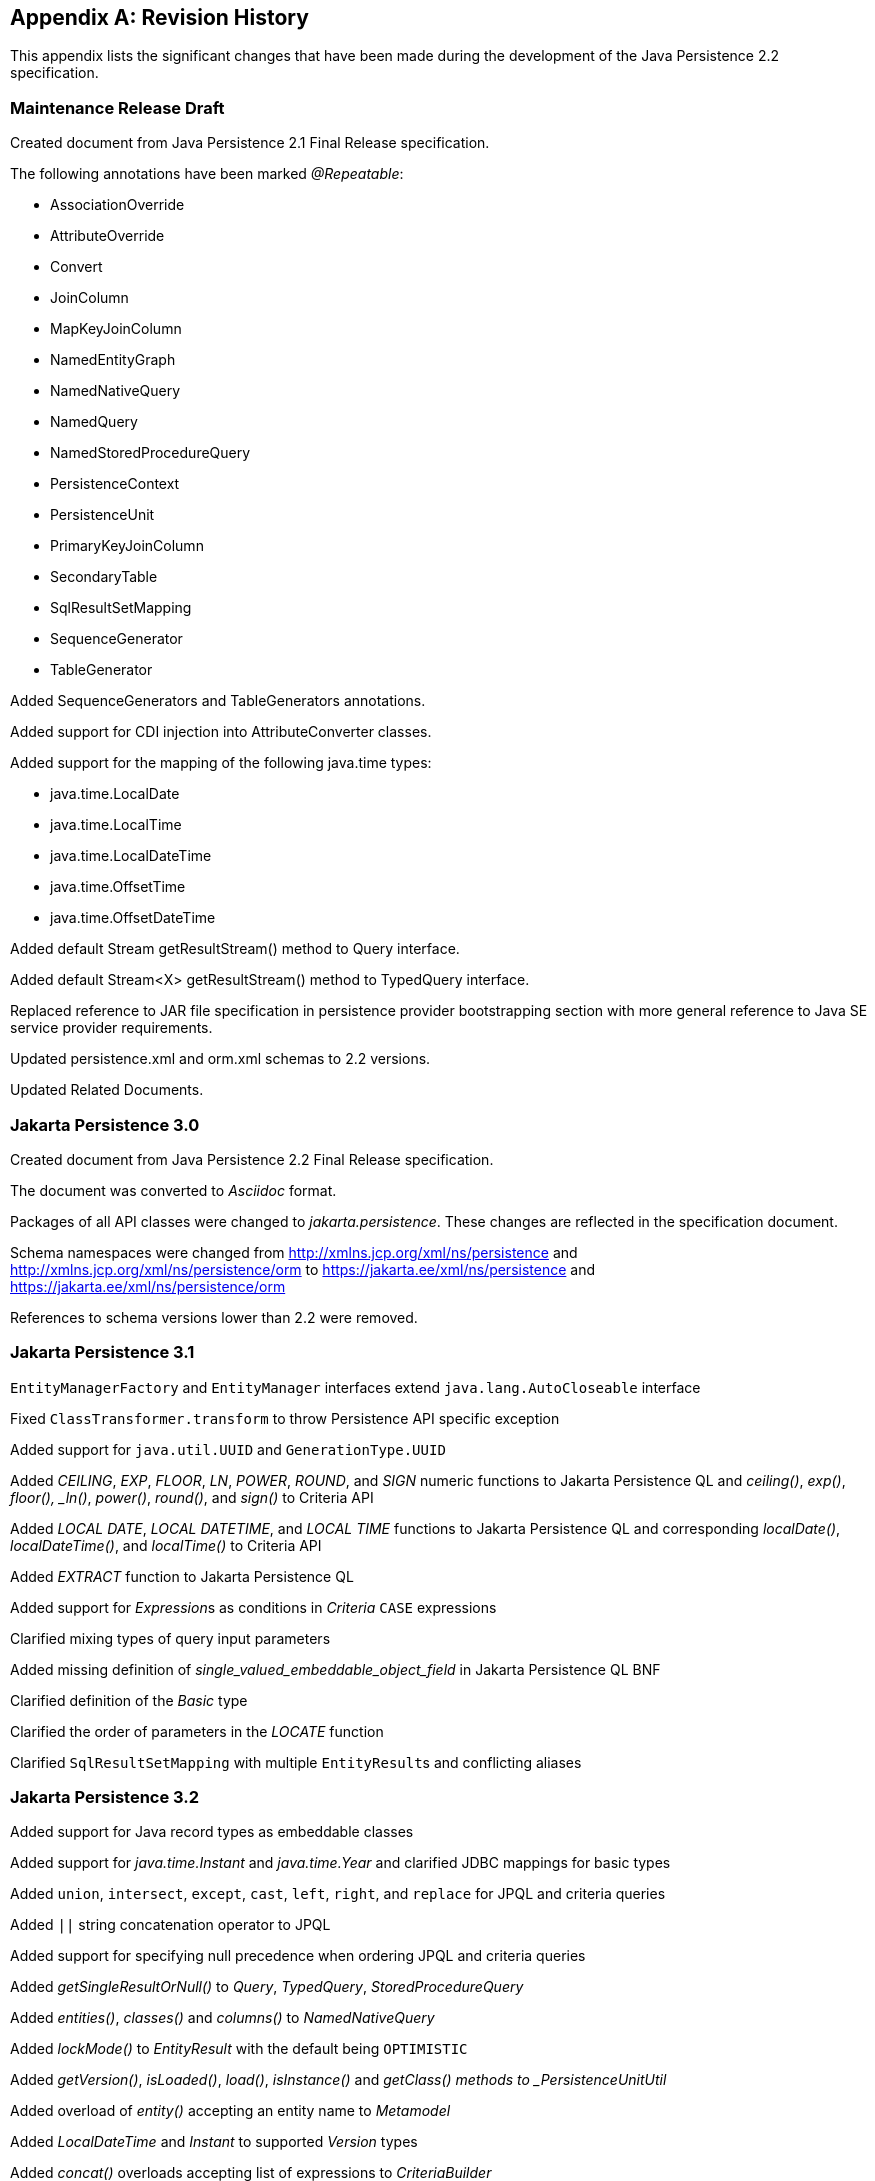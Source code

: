 //
// Copyright (c) 2017, 2023 Contributors to the Eclipse Foundation
//

[appendix]
== Revision History

This appendix lists the significant changes
that have been made during the development of the Java Persistence 2.2
specification.

=== Maintenance Release Draft

Created document from Java Persistence 2.1
Final Release specification.

The following annotations have been marked _@Repeatable_:

* AssociationOverride
* AttributeOverride
* Convert
* JoinColumn
* MapKeyJoinColumn
* NamedEntityGraph
* NamedNativeQuery
* NamedQuery
* NamedStoredProcedureQuery
* PersistenceContext
* PersistenceUnit
* PrimaryKeyJoinColumn
* SecondaryTable
* SqlResultSetMapping
* SequenceGenerator
* TableGenerator

Added SequenceGenerators and TableGenerators annotations.

Added support for CDI injection into
AttributeConverter classes.

Added support for the mapping of the following java.time types:

* java.time.LocalDate
* java.time.LocalTime
* java.time.LocalDateTime
* java.time.OffsetTime
* java.time.OffsetDateTime

Added default Stream getResultStream() method
to Query interface.

Added default Stream<X> getResultStream()
method to TypedQuery interface.

Replaced reference to JAR file specification
in persistence provider bootstrapping section with more general
reference to Java SE service provider requirements.

Updated persistence.xml and orm.xml schemas to 2.2 versions.

Updated Related Documents.

=== Jakarta Persistence 3.0

Created document from Java Persistence 2.2 Final Release specification.

The document was converted to _Asciidoc_ format.

Packages of all API classes were changed to _jakarta.persistence_. These changes are reflected in the specification document.

Schema namespaces were changed from http://xmlns.jcp.org/xml/ns/persistence and http://xmlns.jcp.org/xml/ns/persistence/orm
to https://jakarta.ee/xml/ns/persistence and https://jakarta.ee/xml/ns/persistence/orm

References to schema versions lower than 2.2 were removed.

=== Jakarta Persistence 3.1

`EntityManagerFactory` and `EntityManager` interfaces extend `java.lang.AutoCloseable` interface

Fixed `ClassTransformer.transform` to throw Persistence API specific exception

Added support for `java.util.UUID` and `GenerationType.UUID`

Added _CEILING_, _EXP_, _FLOOR_, _LN_, _POWER_, _ROUND_, and _SIGN_
numeric functions to Jakarta Persistence QL and _ceiling()_, _exp()_,
_floor(), _ln()_, _power()_,  _round()_, and _sign()_ to Criteria API

Added _LOCAL DATE_, _LOCAL DATETIME_, and _LOCAL TIME_ functions to Jakarta Persistence QL and
corresponding _localDate()_, _localDateTime()_, and _localTime()_ to Criteria API

Added _EXTRACT_ function to Jakarta Persistence QL

Added support for __Expression__s as conditions in _Criteria_ `CASE` expressions

Clarified mixing types of query input parameters

Added missing definition of _single_valued_embeddable_object_field_ in Jakarta Persistence QL BNF

Clarified definition of the _Basic_ type

Clarified the order of parameters in the _LOCATE_ function

Clarified `SqlResultSetMapping` with multiple ``EntityResult``s and conflicting aliases

=== Jakarta Persistence 3.2

Added support for Java record types as embeddable classes

Added support for _java.time.Instant_ and _java.time.Year_ and clarified JDBC mappings for basic types

Added `union`, `intersect`, `except`, `cast`, `left`, `right`, and `replace` for JPQL and criteria queries

Added `||` string concatenation operator to JPQL

Added support for specifying null precedence when ordering JPQL and criteria queries

Added _getSingleResultOrNull()_ to _Query_, _TypedQuery_, _StoredProcedureQuery_

Added _entities()_, _classes()_ and _columns()_ to _NamedNativeQuery_

Added _lockMode()_ to _EntityResult_ with the default being `OPTIMISTIC`

Added _getVersion()_, _isLoaded()_, _load()_, _isInstance()_ and _getClass() methods to _PersistenceUnitUtil_

Added overload of _entity()_ accepting an entity name to _Metamodel_

Added _LocalDateTime_ and _Instant_ to supported _Version_ types

Added _concat()_ overloads accepting list of expressions to _CriteriaBuilder_

Added _where()_, _having()_, _and()_, and _or()_ overloads accepting _List<Predicate>_ to _CriteriaQuery_ and _CriteriaBuilder_

Added _equalTo()_ and _notEqualTo()_ to _Expression_

Added _concat()_ overload accepting list of expressions to _CriteriaBuilder_

Added _Graph_ interface as parent of _EntityGraph_ and _Subgraph_ and moved common operations there

Added _addAttributeNode()_, _removeAttributeNode()_, _addTreatedSubgraph()_, _addElementSubgraph()_, _addTreatedElementSubgraph()_,
_addMapKeySubgraph()_, and _addTreatedMapKeySubgraph()_ methods to _Graph_

Added _find()_, _refresh()_, _lock()_ overloads to _EntityManager_ taking newly introduced __FindOption__s, __RefreshOption__s,
and __LockOption__s respectively

Added _setCacheStoreMode()_, and _setCacheRetreiveMode()_ methods to _EntityManager_ and _Query_

Added _runWithConnection()_ and _callWithConnection()_ to _EntityManager_

Added _runInTransaction()_ and _callInTransaction()_ to _EntityManagerFactory_

Added programmatic API to obtain _EntityManagerFactory_ using _PersistenceConfiguration_

Added _SchemaManager_ API

Added _EnumeratedValue_ allowing custom mapping of fields of Java enums

Added _comment_ and _check_ members to table and column annotations, along with _CheckConstraint_

Made the _name_ member of _TableGenerator_ and _SequenceGenerator_ optional

Clarified the primary key types supported for each _GenerationType_

Clarified semantics of numeric literals and added support for `bi` and `bd` suffixes

Clarified rules around distinction of entity names and identification variables and case-sensitivity in JPQL queries

Clarified the semantics of __Bindable.ENTITY_TYPE__ in javadoc

Entity and embeddable classes may now be static inner classes

Primary key classes are no longer required to be public and serializable

Pulled _getParameters()_ up from _CriteriaQuery_ to _CommonAbstractCriteria_

Fixed wildcard types in _addSubgraph_ and _addAttributeNode_ in _Graph_

Fixed lower type bounds to the _Path.get_ entity argument _X_

Fixed example code in the javadoc of _AttributeOverrides_

Improved AsciiDoc formatting and fixed typos through the specification document

==== Deprecations

Deprecated usage of _Calendar_, _Date_, _Time_, _Timestamp_, _Temporal_, _MapKeyTemporal_ and _TemporalType_
in new applications in favour of _java.time_ API

==== Deprecations for removal

Deprecated _addSubclassSubgraph()_ in _EntityGraph_ for removal; _addTreatedSubgraph()_ method should be used as direct replacement

Deprecated _addSubgraph(Attribute, Class)_ and _addKeySubgraph()_ in _Graph_/_EntityGraph_/_SubGraph_ for removal; _addTreatedSubgraph(Attribute, Class)_
and _addMapKeySubgraph()_ methods should be used as direct replacements
